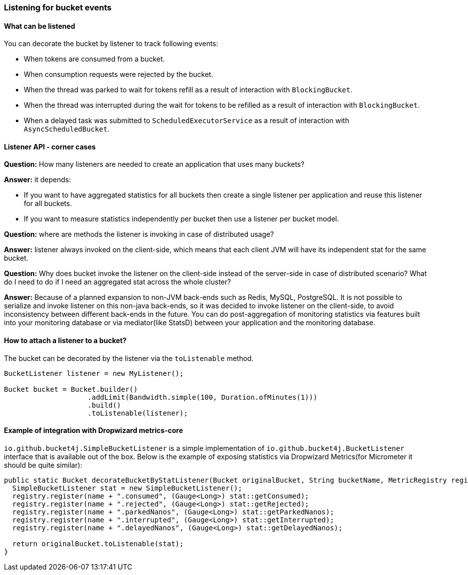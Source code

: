 [[listener]]
=== Listening for bucket events

==== What can be listened
.You can decorate the bucket by listener to track following events:
- When tokens are consumed from a bucket.
- When consumption requests were rejected by the bucket.
- When the thread was parked to wait for tokens refill as a result of interaction with ``BlockingBucket``.
- When the thread was interrupted during the wait for tokens to be refilled as a result of interaction with ``BlockingBucket``.
- When a delayed task was submitted to ``ScheduledExecutorService`` as a result of interaction with ``AsyncScheduledBucket``.

==== Listener API - corner cases
========
**Question:** How many listeners are needed to create an application that uses many buckets?

**Answer:**  it depends:

- If you want to have aggregated statistics for all buckets then create a single listener per application and reuse this listener for all buckets.
- If you want to measure statistics independently per bucket then use a listener per bucket model.
========

========
**Question:** where are methods the listener is invoking in case of distributed usage?

**Answer:** listener always invoked on the client-side, which means that each client JVM will have its independent stat for the same bucket.
========

========
**Question:** Why does bucket invoke the listener on the client-side instead of the server-side in case of distributed scenario? What do I need to do if I need an aggregated stat across the whole cluster?

**Answer:** Because of a planned expansion to non-JVM back-ends such as Redis, MySQL, PostgreSQL.
It is not possible to serialize and invoke listener on this non-java back-ends, so it was decided to invoke listener on the client-side,
to avoid inconsistency between different back-ends in the future.
You can do post-aggregation of monitoring statistics via features built into your monitoring database or via mediator(like StatsD) between your application and the monitoring database.
========

==== How to attach a listener to a bucket?
The bucket can be decorated by the listener via the ``toListenable`` method.
[source, java]
----
BucketListener listener = new MyListener();

Bucket bucket = Bucket.builder()
                    .addLimit(Bandwidth.simple(100, Duration.ofMinutes(1)))
                    .build()
                    .toListenable(listener);
----

==== Example of integration with Dropwizard metrics-core
`io.github.bucket4j.SimpleBucketListener` is a simple implementation of `io.github.bucket4j.BucketListener` interface that is available out of the box. Below is the example of exposing statistics via Dropwizard Metrics(for Micrometer it should be quite similar):
[source, java]
----
public static Bucket decorateBucketByStatListener(Bucket originalBucket, String bucketName, MetricRegistry registry) {
  SimpleBucketListener stat = new SimpleBucketListener();
  registry.register(name + ".consumed", (Gauge<Long>) stat::getConsumed);
  registry.register(name + ".rejected", (Gauge<Long>) stat::getRejected);
  registry.register(name + ".parkedNanos", (Gauge<Long>) stat::getParkedNanos);
  registry.register(name + ".interrupted", (Gauge<Long>) stat::getInterrupted);
  registry.register(name + ".delayedNanos", (Gauge<Long>) stat::getDelayedNanos);

  return originalBucket.toListenable(stat);
}
----
